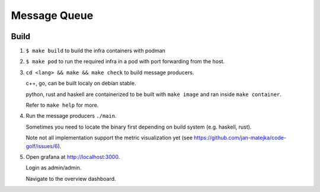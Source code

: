 #############
Message Queue
#############

.. image:: ./assets/overview.png

Build
#####

1. ``$ make build`` to build the infra containers with podman

2. ``$ make pod`` to run the required infra in a pod with port forwarding from the host.

3.  ``cd <lang> && make && make check`` to build message producers.

    c++, go, can be built localy on debian stable.

    python, rust and haskell are containerized to be built with ``make image`` and ran inside
    ``make container``.

    Refer to ``make help`` for more.

4. Run the message producers ``./main``.

   Sometimes you need to locate the binary first depending on build system (e.g. haskell, rust).

   Note not all implementation support the metric visualization yet (see https://github.com/jan-matejka/code-golf/issues/6).

5. Open grafana at http://localhost:3000.

   Login as admin/admin.

   Navigate to the overview dashboard.
